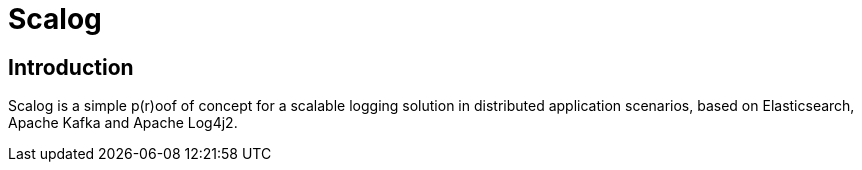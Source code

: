 = Scalog

== Introduction
Scalog is a simple p(r)oof of concept for a scalable logging solution in distributed application scenarios, based on
Elasticsearch, Apache Kafka and Apache Log4j2.

